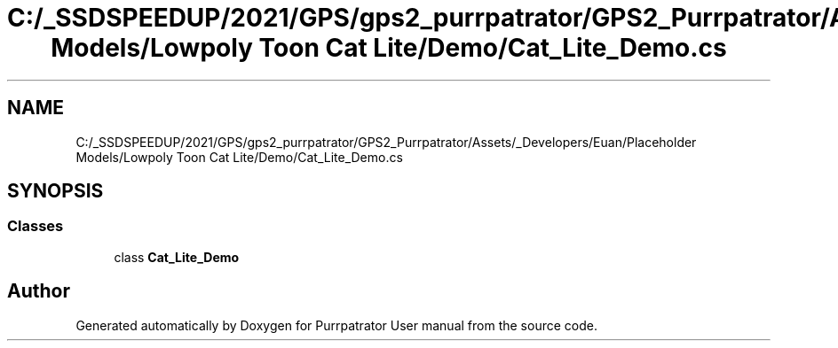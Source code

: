 .TH "C:/_SSDSPEEDUP/2021/GPS/gps2_purrpatrator/GPS2_Purrpatrator/Assets/_Developers/Euan/Placeholder Models/Lowpoly Toon Cat Lite/Demo/Cat_Lite_Demo.cs" 3 "Mon Apr 18 2022" "Purrpatrator User manual" \" -*- nroff -*-
.ad l
.nh
.SH NAME
C:/_SSDSPEEDUP/2021/GPS/gps2_purrpatrator/GPS2_Purrpatrator/Assets/_Developers/Euan/Placeholder Models/Lowpoly Toon Cat Lite/Demo/Cat_Lite_Demo.cs
.SH SYNOPSIS
.br
.PP
.SS "Classes"

.in +1c
.ti -1c
.RI "class \fBCat_Lite_Demo\fP"
.br
.in -1c
.SH "Author"
.PP 
Generated automatically by Doxygen for Purrpatrator User manual from the source code\&.
